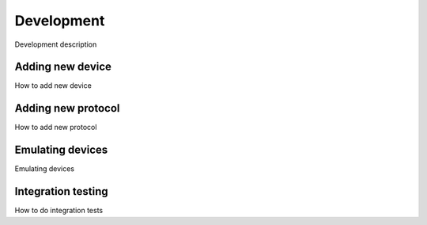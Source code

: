 Development
===========

Development description

Adding new device
-----------------

How to add new device

Adding new protocol
-------------------

How to add new protocol

Emulating devices
-----------------

Emulating devices

Integration testing
-------------------

How to do integration tests
